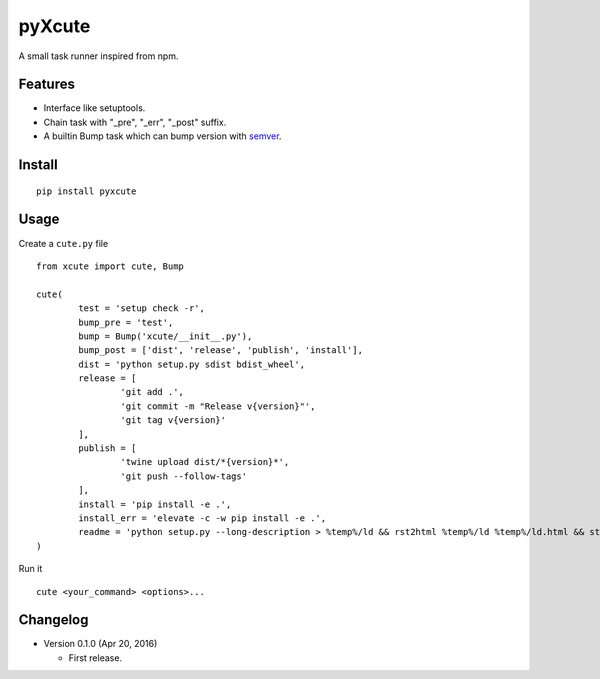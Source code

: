 pyXcute
=======

A small task runner inspired from npm.

Features
--------

* Interface like setuptools.
* Chain task with "_pre", "_err", "_post" suffix.
* A builtin Bump task which can bump version with `semver <https://github.com/k-bx/python-semver>`__.

Install
-------

::

	pip install pyxcute

Usage
-----

Create a ``cute.py`` file

::

	from xcute import cute, Bump

	cute(
		test = 'setup check -r',
		bump_pre = 'test',
		bump = Bump('xcute/__init__.py'),
		bump_post = ['dist', 'release', 'publish', 'install'],
		dist = 'python setup.py sdist bdist_wheel',
		release = [
			'git add .',
			'git commit -m "Release v{version}"',
			'git tag v{version}'
		],
		publish = [
			'twine upload dist/*{version}*',
			'git push --follow-tags'
		],
		install = 'pip install -e .',
		install_err = 'elevate -c -w pip install -e .',
		readme = 'python setup.py --long-description > %temp%/ld && rst2html %temp%/ld %temp%/ld.html && start %temp%/ld.html'
	)
	
Run it

::

	cute <your_command> <options>...

Changelog
---------

* Version 0.1.0 (Apr 20, 2016)

  - First release.

